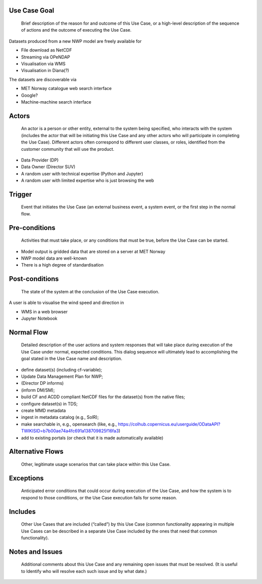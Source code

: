 Use Case Goal
=============

.. 

   Brief description of the reason for and outcome of this Use Case, or a high-level description of
   the sequence of actions and the outcome of executing the Use Case.

Datasets produced from a new NWP model are freely available for 

* File download as NetCDF

* Streaming via OPeNDAP

* Visualisation via WMS

* Visualisation in Diana(?)

The datasets are discoverable via

* MET Norway catalogue web search interface

* Google?

* Machine-machine search interface


Actors
======

.. 

   An actor is a person or other entity, external to the system being specified, who interacts with
   the system (includes the actor that will be initiating this Use Case and any other actors who
   will participate in completing the Use Case). Different actors often correspond to different user
   classes, or roles, identified from the customer community that will use the product.

* Data Provider (DP) 

* Data Owner (Director SUV)

* A random user with technical expertise (Python and Jupyter)

* A random user with limited expertise who is just browsing the web

Trigger
=======

.. 

   Event that initiates the Use Case (an external business event, a system event, or the first step
   in the normal flow.


Pre-conditions
==============

.. 

   Activities that must take place, or any conditions that must be true, before the Use Case can be
   started.

* Model output is gridded data that are stored on a server at MET Norway

* NWP model data are well-known

* There is a high degree of standardisation


Post-conditions
===============

.. 

   The state of the system at the conclusion of the Use Case execution.

A user is able to visualise the wind speed and direction in

* WMS in a web browser

* Jupyter Notebook


Normal Flow
===========

.. 

   Detailed description of the user actions and system responses that will take place during
   execution of the Use Case under normal, expected conditions. This dialog sequence will ultimately
   lead to accomplishing the goal stated in the Use Case name and description.

* define dataset(s) (including cf-variable); 

* Update Data Management Plan for NWP; 

* (Director DP informs)

* (inform DM/SM); 

* build CF and ACDD compliant NetCDF files for the dataset(s) from the native files; 

* configure dataset(s) in TDS; 

* create MMD metadata 

* ingest in metadata catalog (e.g., SolR); 

* make searchable in, e.g., opensearch (like, e.g., https://colhub.copernicus.eu/userguide/ODataAPI?TWIKISID=b7b00ae74a4fc691a138709825f16fa3)

* add to existing portals (or check that it is made automatically available)


Alternative Flows
=================

.. 

   Other, legitimate usage scenarios that can take place within this Use Case.

Exceptions
==========

.. 

   Anticipated error conditions that could occur during execution of the Use Case, and how the
   system is to respond to those conditions, or the Use Case execution fails for some reason.

Includes
========

.. 

   Other Use Cases that are included (“called”) by this Use Case (common functionality appearing in
   multiple Use Cases can be described in a separate Use Case included by the ones that need that
   common functionality).

Notes and Issues
================

.. 

   Additional comments about this Use Case and any remaining open issues that must be resolved. (It
   is useful to Identify who will resolve each such issue and by what date.)


